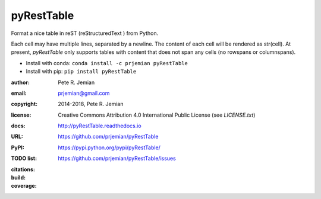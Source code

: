 pyRestTable
===========

Format a nice table in reST (reStructuredText ) from Python.

Each cell may have multiple lines, separated by a newline.
The content of each cell will be rendered as str(cell).
At present, *pyRestTable* only supports tables with content 
that does not span any cells (no rowspans or columnspans).

* Install with conda: ``conda install -c prjemian pyRestTable``
* Install with pip: ``pip install pyRestTable``

:author:    Pete R. Jemian
:email:     prjemian@gmail.com
:copyright: 2014-2018, Pete R. Jemian
:license:   Creative Commons Attribution 4.0 International Public License (see *LICENSE.txt*)
:docs:      http://pyRestTable.readthedocs.io
:URL:       https://github.com/prjemian/pyRestTable
:PyPI:      https://pypi.python.org/pypi/pyRestTable/
:TODO list: https://github.com/prjemian/pyRestTable/issues
:citations:
    .. image:: https://zenodo.org/badge/16644277.svg
       :target: https://zenodo.org/badge/latestdoi/16644277
       :alt: DOI: 10.5281/zenodo.1471691
:build:
    .. image:: https://travis-ci.org/prjemian/pyRestTable.svg?branch=master
               :target: https://travis-ci.org/prjemian/pyRestTable
:coverage:
   .. image:: https://coveralls.io/repos/github/prjemian/pyRestTable/badge.svg?branch=master
              :target: https://coveralls.io/github/prjemian/pyRestTable?branch=master
